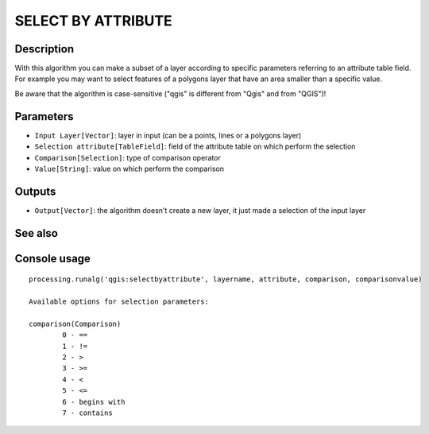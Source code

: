 SELECT BY ATTRIBUTE
===================

Description
-----------
With this algorithm you can make a subset of a layer according to specific parameters referring to an attribute table field.
For example you may want to select features of a polygons layer that have an area smaller than a specific value.

Be aware that the algorithm is case-sensitive ("qgis" is different from "Qgis" and from "QGIS")!

Parameters
----------

- ``Input Layer[Vector]``: layer in input (can be a points, lines or a polygons layer)
- ``Selection attribute[TableField]``: field of the attribute table on which perform the selection
- ``Comparison[Selection]``: type of comparison operator
- ``Value[String]``: value on which perform the comparison

Outputs
-------

- ``Output[Vector]``: the algorithm doesn't create a new layer, it just made a selection of the input layer

See also
---------


Console usage
-------------


::

	processing.runalg('qgis:selectbyattribute', layername, attribute, comparison, comparisonvalue)

	Available options for selection parameters:

	comparison(Comparison)
		0 - ==
		1 - !=
		2 - >
		3 - >=
		4 - <
		5 - <=
		6 - begins with
		7 - contains
